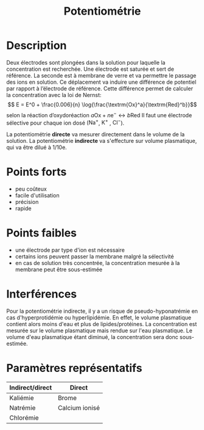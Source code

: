 #+title: Potentiométrie
#+options: toc:nil
#+filetags: medecine biochimie technique
* Description
Deux électrodes sont plongées dans la solution pour laquelle la concentration est recherchée. Une électrode est saturée et sert de référence. La seconde est à membrane de verre et va permettre le passage des ions en solution. Ce déplacement va induire une différence de potentiel par rapport à l’électrode de référence. Cette différence permet de calculer la concentration avec la loi de Nernst:
$$ E = E^0 + \frac{0.006}{n} \log{\frac{\textrm{Ox}^a}{\textrm{Red}^b}}$$
selon la réaction d’oxydoréaction $a \textrm{Ox} + n \textrm{e}^{-} \longleftrightarrow b \textrm{Red}$
Il faut une électrode sélective pour chaque ion dosé ($\textrm{Na}^{+}$, $\textrm{K}^{+}$ , $\textrm{Cl}^{-}$).

La potentiométrie *directe* va mesurer directement dans le volume de la solution. La potentiométrie *indirecte* va s'effecture sur volume plasmatique, qui va être dilué à 1/10e.
* Points forts
- peu coûteux
- facile d'utilisation
- précision
- rapide
* Points faibles
- une électrode par type d'ion est nécessaire
- certains ions peuvent passer la membrane malgré la sélectivité
- en cas de solution très concentrée, la concentration mesurée à la membrane peut être sous-estimée
* Interférences
Pour la potentiométrie indirecte, il y a un risque de pseudo-hyponatrémie en cas d'hyperprotidémie ou hyperlipidémie. En effet, le volume plasmatique contient alors moins d'eau et plus de lipides/protéines. La concentration est mesurée sur le volume plasmatique mais rendue sur l'eau plasmatique. Le volume d'eau plasmatique étant diminué, la concentration sera donc sous-estimée.
* Paramètres représentatifs
| Indirect/direct | Direct         |
|-----------------+----------------|
| Kaliémie        | Brome          |
| Natrémie        | Calcium ionisé |
| Chlorémie       |                |
